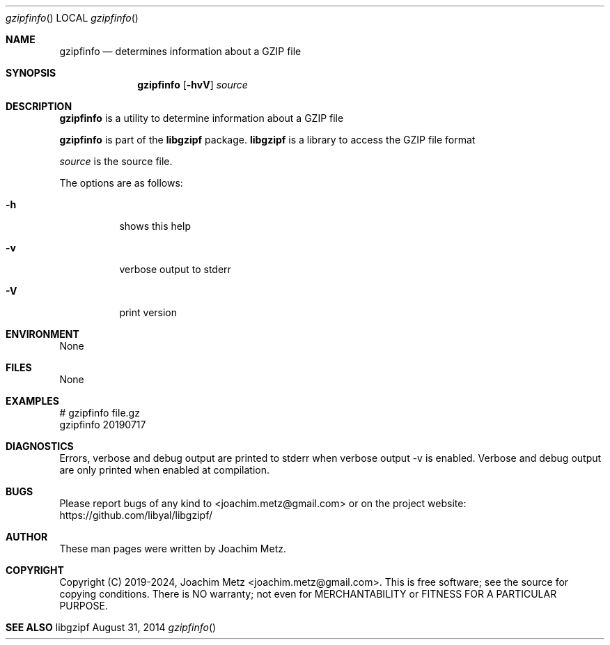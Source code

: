 .Dd August 31, 2014
.Dt gzipfinfo
.Os libgzipf
.Sh NAME
.Nm gzipfinfo
.Nd determines information about a GZIP file
.Sh SYNOPSIS
.Nm gzipfinfo
.Op Fl hvV
.Va Ar source
.Sh DESCRIPTION
.Nm gzipfinfo
is a utility to determine information about a GZIP file
.Pp
.Nm gzipfinfo
is part of the
.Nm libgzipf
package.
.Nm libgzipf
is a library to access the GZIP file format
.Pp
.Ar source
is the source file.
.Pp
The options are as follows:
.Bl -tag -width Ds
.It Fl h
shows this help
.It Fl v
verbose output to stderr
.It Fl V
print version
.El
.Sh ENVIRONMENT
None
.Sh FILES
None
.Sh EXAMPLES
.Bd -literal
# gzipfinfo file.gz
gzipfinfo 20190717

...

.Ed
.Sh DIAGNOSTICS
Errors, verbose and debug output are printed to stderr when verbose output \-v is enabled.
Verbose and debug output are only printed when enabled at compilation.
.Sh BUGS
Please report bugs of any kind to <joachim.metz@gmail.com> or on the project website:
https://github.com/libyal/libgzipf/
.Sh AUTHOR
These man pages were written by Joachim Metz.
.Sh COPYRIGHT
Copyright (C) 2019-2024, Joachim Metz <joachim.metz@gmail.com>.
This is free software; see the source for copying conditions. There is NO warranty; not even for MERCHANTABILITY or FITNESS FOR A PARTICULAR PURPOSE.
.Sh SEE ALSO
